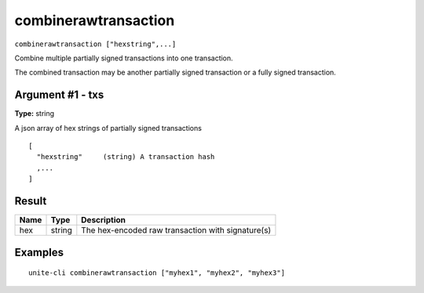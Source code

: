 .. Copyright (c) 2018 The Unit-e developers
   Distributed under the MIT software license, see the accompanying
   file LICENSE or https://opensource.org/licenses/MIT.

combinerawtransaction
---------------------

``combinerawtransaction ["hexstring",...]``

Combine multiple partially signed transactions into one transaction.

The combined transaction may be another partially signed transaction or a
fully signed transaction.

Argument #1 - txs
~~~~~~~~~~~~~~~~~

**Type:** string

A json array of hex strings of partially signed transactions

::

    [
      "hexstring"     (string) A transaction hash
      ,...
    ]

Result
~~~~~~

.. list-table::
   :header-rows: 1

   * - Name
     - Type
     - Description
   * - hex
     - string
     - The hex-encoded raw transaction with signature(s)

Examples
~~~~~~~~

::

  unite-cli combinerawtransaction ["myhex1", "myhex2", "myhex3"]


